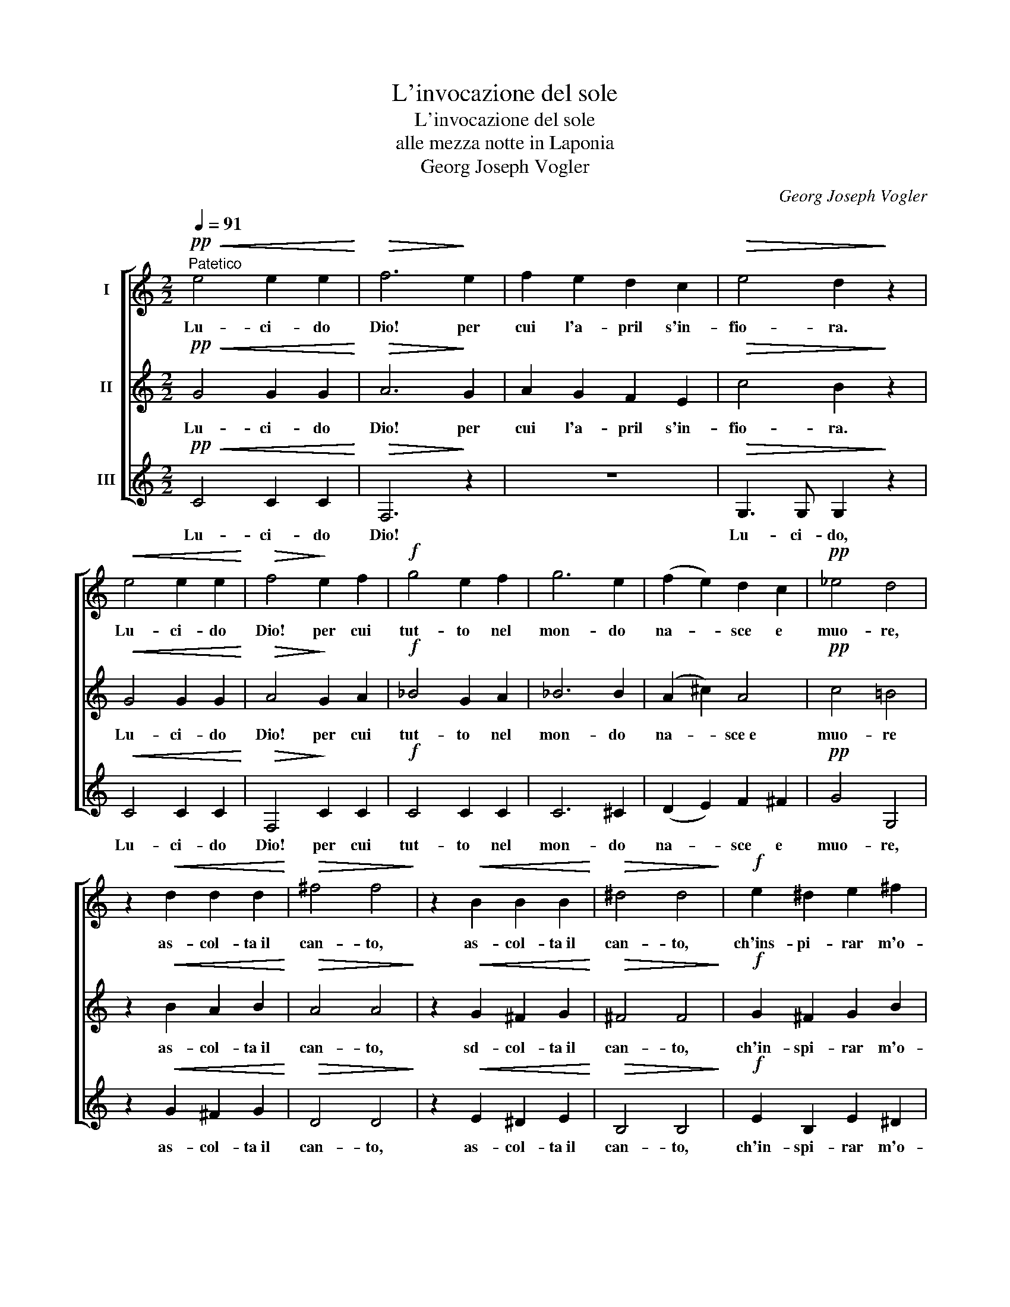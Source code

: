 X:1
T:L'invocazione del sole
T:L'invocazione del sole
T:alle mezza notte in Laponia
T:Georg Joseph Vogler
C:Georg Joseph Vogler
%%score [ 1 2 3 ]
L:1/8
Q:1/4=91
M:2/2
K:C
V:1 treble nm="I"
V:2 treble nm="II"
V:3 treble nm="III"
V:1
"^Patetico"!pp!!<(! e4 e2 e2!<)! |!>(! f6!>)! e2 | f2 e2 d2 c2 |!>(! e4 d2!>)! z2 | %4
w: Lu- ci- do|Dio! per|cui l'a- pril s'in-|fio- ra.|
!<(! e4 e2 e2!<)! |!>(! f4!>)! e2 f2 |!f! g4 e2 f2 | g6 e2 | (f2 e2) d2 c2 |!pp! _e4 d4 | %10
w: Lu- ci- do|Dio! per cui|tut- to nel|mon- do|na- * sce e|muo- re,|
 z2!<(! d2 d2 d2!<)! |!>(! ^f4 f4!>)! | z2!<(! B2 B2 B2!<)! |!>(! ^d4 d4!>)! |!f! e2 ^d2 e2 ^f2 | %15
w: as- col- ta il|can- to,|as- col- ta il|can- to,|ch'ins- pi- rar m'o-|
 g4 ^f2 e2 | =d4 d4 | (d4 A4) | z8 | z8 | z2!pp! B2 B2!<(! B2 | (e4 ^f2) g2!<)! |!f! (B4 d4) | %23
w: no- ra la|mu- sa|mia. _|||Al tuo not-|tur- * no ar-|do- *|
 B8 |:[M:3/4][Q:1/4=134]"^Allegretto" c4 d2 | e2 c2 d2 | e2 d2 z2 | z2!pp! c2 d2 | e2 d2 z!ff! G | %29
w: re.|E là|fredd' e- co|ten- ti,|e- co|ten- ti l'i-|
 d4 c2 | d4 c2 | f2 e2 z2 | z2 z2!pp! c2 | f2 e2 z2 | z2 z2!ff! e2 | (g2 e2) c2 | (f2 d2) B2 | %37
w: ta- li-|ci con-|cen- ti,|con-|cen- ti|dall'|an- * tro|ri- * man-|
 (g6- | g2 f2) e2 | (d2 e2) f2 | c4 (ed) | c6 :| %42
w: dar,|_ _ dall'|an- * tro|ri- man- *|dar.|
V:2
!pp!!<(! G4 G2 G2!<)! |!>(! A6!>)! G2 | A2 G2 F2 E2 |!>(! c4 B2!>)! z2 |!<(! G4 G2 G2!<)! | %5
w: Lu- ci- do|Dio! per|cui l'a- pril s'in-|fio- ra.|Lu- ci- do|
!>(! A4!>)! G2 A2 |!f! _B4 G2 A2 | _B6 B2 | (A2 ^c2) A4 |!pp! c4 =B4 | z2!<(! B2 A2 B2!<)! | %11
w: Dio! per cui|tut- to nel|mon- do|na- * sce e|muo- re|as- col- ta il|
!>(! A4 A4!>)! | z2!<(! G2 ^F2 G2!<)! |!>(! ^F4 F4!>)! |!f! G2 ^F2 G2 B2 | B4 B2 c2 | A4 B4 | %17
w: can- to,|sd- col- ta il|can- to,|ch'in- spi- rar m'o-|no- ra la|mu- sa|
 (A4 ^F4) | z8 | z2!pp! G2 ^F2 G2 | ^D2 G2 ^F2!<(! G2 | (G4 A2) B2!<)! |!f! (G4 ^F4) | G8 |: %24
w: mia. _||Al tuo not-|tur- no, al tuo not-|tur- no ar-|do- *|re.|
[M:3/4] (E2 G2) B2 | c2 G2 B2 | G2 B2 z2 | z2!pp! G2 B2 | G2 B2 z!ff! G | B2 G4 | B2 G4 | %31
w: E _ là|fredd' e- co|ten- ti,|e- co|ten- ti l'i-|ta- li-|ci con-|
 B2 G2 z2 | z2 z2!pp! G2 | B2 G2 z2 | z6 | z6 | z2 z2!ff! G2 | c2 G2 E2 | (G2 AB c2 | A2 G2) F2 | %40
w: cen- ti,|con-|cen- ti|||dall'|an- tro, dall'|an- * * *|* * tro|
 E4 F2 | E6 :| %42
w: ri- man-|dar.|
V:3
!pp!!<(! C4 C2 C2!<)! |!>(! F,6!>)! z2 | z8 |!>(! G,3 G, G,2!>)! z2 |!<(! C4 C2 C2!<)! | %5
w: Lu- ci- do|Dio!||Lu- ci- do,|Lu- ci- do|
!>(! F,4!>)! C2 C2 |!f! C4 C2 C2 | C6 ^C2 | (D2 E2) F2 ^F2 |!pp! G4 G,4 | z2!<(! G2 ^F2 G2!<)! | %11
w: Dio! per cui|tut- to nel|mon- do|na- * sce e|muo- re,|as- col- ta il|
!>(! D4 D4!>)! | z2!<(! E2 ^D2 E2!<)! |!>(! B,4 B,4!>)! |!f! E2 B,2 E2 ^D2 | E4 =D2 C2 | ^F4 G4 | %17
w: can- to,|as- col- ta il|can- to,|ch'in- spi- rar m'o-|no- ra la|mu- sa|
 (^F4 D4) | z2!pp! E2 ^D2 E2 | B,2 E2 ^D2 E2 | B,2 E2 ^D2!<(! E2 | C6 ^C2!<)! |!f! =D8 | G,8 |: %24
w: mia. _|Al tuo no-|tur- no, al tuo not-|tur- no, al tuo not-|tur- no ar-|do-|re.|
[M:3/4] (C2 E2) G2 | C2 E2 G2 | C2 G,2 z2 | z2!pp! E2 G2 | C2 G,2 z!ff! G, | (G2 F2) E2 | %30
w: E _ là|fredd' e- co|ten- ti,|e- co|ten- ti l'i-|ta- * li-|
 (G2 F2) E2 | D2 C2 z2 | z2 z2!pp! E2 | D2 C2 z2 | z2 z2!ff! C2 | (E2 C2) A,2 | (D2 B,2) F2 | %37
w: ci _ con-|cen- ti,|con-|cen- ti|dall'|an- * tro|ri- * man-|
 (E6- | E2 D2) C2 | (F2 E2) D2 | G4 G,2 | C6 :| %42
w: dar,|_ _ dall'|an- * tro|ri- man-|dar.|

